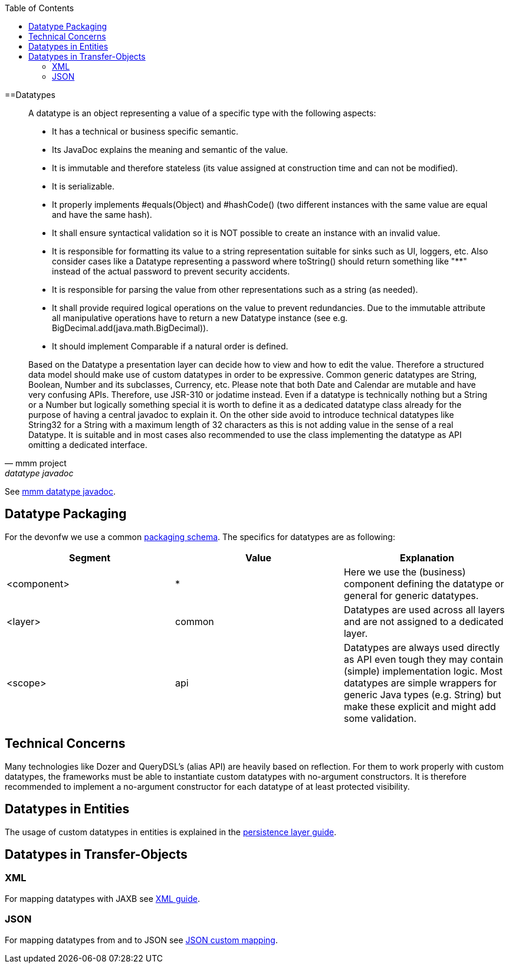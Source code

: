 :toc: macro
toc::[]

==Datatypes

[quote, mmm project, datatype javadoc]
____
A datatype is an object representing a value of a specific type with the following aspects:

* It has a technical or business specific semantic.
* Its JavaDoc explains the meaning and semantic of the value.
* It is immutable and therefore stateless (its value assigned at construction time and can not be modified).
* It is serializable.
* It properly implements #equals(Object) and #hashCode() (two different instances with the same value are equal and have the same hash).
* It shall ensure syntactical validation so it is NOT possible to create an instance with an invalid value.
* It is responsible for formatting its value to a string representation suitable for sinks such as UI, loggers, etc. Also consider cases like a Datatype representing a password where toString() should return something like "********" instead of the actual password to prevent security accidents.
* It is responsible for parsing the value from other representations such as a string (as needed).
* It shall provide required logical operations on the value to prevent redundancies. Due to the immutable attribute all manipulative operations have to return a new Datatype instance (see e.g. BigDecimal.add(java.math.BigDecimal)).
* It should implement Comparable if a natural order is defined.

Based on the Datatype a presentation layer can decide how to view and how to edit the value. Therefore a structured data model should make use of custom datatypes in order to be expressive.
Common generic datatypes are String, Boolean, Number and its subclasses, Currency, etc.
Please note that both Date and Calendar are mutable and have very confusing APIs. Therefore, use JSR-310 or jodatime instead.
Even if a datatype is technically nothing but a String or a Number but logically something special it is worth to define it as a dedicated datatype class already for the purpose of having a central javadoc to explain it. On the other side avoid to introduce technical datatypes like String32 for a String with a maximum length of 32 characters as this is not adding value in the sense of a real Datatype.
It is suitable and in most cases also recommended to use the class implementing the datatype as API omitting a dedicated interface.
____
See http://m-m-m.sourceforge.net/apidocs/net/sf/mmm/util/lang/api/Datatype.html[mmm datatype javadoc].

== Datatype Packaging
For the devonfw we use a common link:coding-conventions#packages[packaging schema].
The specifics for datatypes are as following:

[options="header"]
|=============================================
|*Segment*      | *Value* | *Explanation*
| +<component>+ | *       | Here we use the (business) component defining the datatype or +general+ for generic datatypes.
| +<layer>+     | +common+| Datatypes are used across all layers and are not assigned to a dedicated layer.
| +<scope>+     | +api+   | Datatypes are always used directly as API even tough they may contain (simple) implementation logic. Most datatypes are simple wrappers for generic Java types (e.g. String) but make these explicit and might add some validation.
|=============================================

== Technical Concerns
Many technologies like Dozer and QueryDSL's (alias API) are heavily based on reflection. For them to work properly with custom datatypes, the frameworks must be able to instantiate custom datatypes with no-argument constructors. It is therefore recommended to implement a no-argument constructor for each datatype of at least +protected+ visibility.

== Datatypes in Entities
The usage of custom datatypes in entities is explained in the link:guide-jpa#entities-and-datatypes[persistence layer guide].

== Datatypes in Transfer-Objects

=== XML
For mapping datatypes with JAXB see link:guide-xml[XML guide].

=== JSON
For mapping datatypes from and to JSON see link:guide-json#json-custom-mapping[JSON custom mapping].